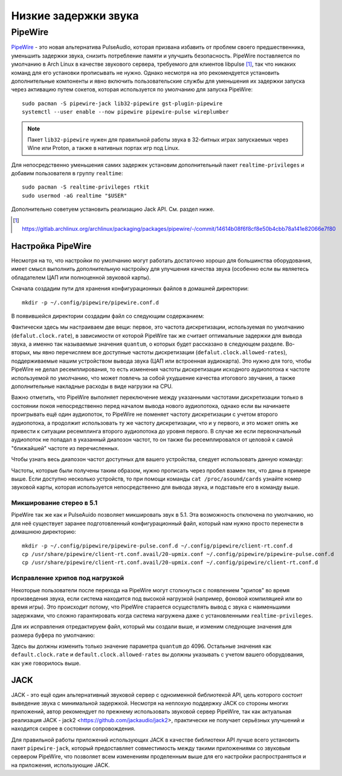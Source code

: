 .. ARU (c) 2018 - 2025, Pavel Priluckiy, Vasiliy Stelmachenok and contributors

   ARU is licensed under a
   Creative Commons Attribution-ShareAlike 4.0 International License.

   You should have received a copy of the license along with this
   work. If not, see <https://creativecommons.org/licenses/by-sa/4.0/>.

.. _sound:

**********************
Низкие задержки звука
**********************

.. index:: installation, lowlatency, audio, pipewire
.. _pipewire:

========
PipeWire
========

`PipeWire <https://wiki.archlinux.org/title/PipeWire_(Русский)>`_ - это новая
альтернатива PulseAudio, которая призвана избавить от проблем своего
предшественника, уменьшить задержки звука, снизить потребление памяти и
улучшить безопасность. PipeWire поставляется по умолчанию в Arch Linux в
качестве звукового сервера, требуемого для клиентов libpulse [#]_, так что
никаких команд для его установки прописывать не нужно. Однако несмотря на это
рекомендуется установить дополнительные компоненты и явно включить
пользовательские службы для уменьшения их задержки запуска через активацию
путем сокетов, которая используется по умолчанию для запуска PipeWire::

  sudo pacman -S pipewire-jack lib32-pipewire gst-plugin-pipewire
  systemctl --user enable --now pipewire pipewire-pulse wireplumber

.. note:: Пакет ``lib32-pipewire`` нужен для правильной работы звука в
   32-битных играх запускаемых через Wine или Proton, а также в нативных портах
   игр под Linux.

Для непосредственно уменьшения самих задержек установим дополнительный
пакет ``realtime-privileges`` и добавим пользователя в группу
``realtime``::

  sudo pacman -S realtime-privileges rtkit
  sudo usermod -aG realtime "$USER"

Дополнительно советуем установить реализацию Jack API. См. раздел
ниже.

.. [#] https://gitlab.archlinux.org/archlinux/packaging/packages/pipewire/-/commit/14614b08f6f8cf8e50b4cbb78a141e82066e7f80

.. index:: pipewire, lowlatency, audio, sound
.. _pipewire_setup:

--------------------
Настройка PipeWire
--------------------

Несмотря на то, что настройки по умолчанию могут работать достаточно
хорошо для большинства оборудования, имеет смысл выполнить
дополнительную настройку для улучшения качества звука (особенно если
вы являетесь обладателем ЦАП или полноценной звуковой карты).

Сначала создадим пути для хранения конфигурационных файлов в домашней
директории::

  mkdir -p ~/.config/pipewire/pipewire.conf.d

В появившейся директории создадим файл со следующим содержанием:

.. code-block:: shell
  :caption: ``nano ~/.config/pipewire/pipewire.conf.d/10-no-resampling.conf``

   context.properties = {
     default.clock.rate = 48000
     default.clock.allowed-rates = [ 44100 48000 96000 192000 ]
   }


Фактически здесь мы настраиваем две вещи: первое, это частота дискретизации,
используемая по умолчанию (``defalut.clock.rate``), в зависимости от которой
PipeWire так же считает оптимальные задержки для вывода звука, а именно так
называемые значения ``quantum``, о которых будет рассказано в следующем
разделе. Во-вторых, мы явно перечисляем все доступные частоты дискретизации
(``defalut.clock.allowed-rates``), поддерживаемые нашим устройством вывода
звука (ЦАП или встроенная аудиокарта). Это нужно для того, чтобы PipeWire не
делал ресемплирования, то есть изменения частоты дискретизации исходного
аудиопотока к частоте используемой по умолчанию, что может повлечь за собой
ухудшение качества итогового звучания, а также дополнительные накладные расходы
в виде нагрузки на CPU.

Важно отметить, что PipeWire выполняет переключение между указанными частотами
дискретизации только в состоянии покоя непосредственно перед началом вывода
нового аудиопотока, однако если вы начинаете проигрывать ещё один аудиопоток,
то PipeWire не поменяет частоту дискретизации с учетом второго аудиопотока, а
продолжит использовать ту же частоту дискретизации, что и у первого, и это
может опять же привести к ситуации ресемплинга второго аудиопотока до уровня
первого. В случае же если первоначальный аудиопоток не попадал в указанный
диапозон частот, то он также бы ресемплировался от целовой к самой "ближайшей"
частоте из перечисленных.

Чтобы узнать весь диапозон частот доступных для вашего устройства, следует
использовать данную команду:

.. tab-set::

   .. tab-item:: Звуковой чип

      ::

         cat /proc/asound/card0/codec\#0 | grep -A 8 "Audio Output" -m 1 | grep rates

   .. tab-item:: ЦАП

      ::

         cat /proc/asound/card0/stream0 | grep Rates | uniq

Частоты, которые были получены таким образом, нужно прописать через пробел
взамен тех, что даны в примере выше. Если доступно несколько устройств, то при
помощи команды ``cat /proc/asound/cards`` узнайте номер звуковой карты, которая
используется непосредственно для вывода звука, и подставьте его в команду выше.

.. index:: pipewire, upmix, 5.1, sound
.. _upmixing-5.1:

^^^^^^^^^^^^^^^^^^^^^^^^^^^
Микширование стерео в 5.1
^^^^^^^^^^^^^^^^^^^^^^^^^^^

PipeWire так же как и PulseAuido позволяет микшировать звук в 5.1.
Эта возможность отключена по умолчанию, но для неё существует заранее
подготовленный конфигурационный файл, который нам нужно просто
перенести в домашнюю директорию::

  mkdir -p ~/.config/pipewire/pipewire-pulse.conf.d ~/.config/pipewire/client-rt.conf.d
  cp /usr/share/pipewire/client-rt.conf.avail/20-upmix.conf ~/.config/pipewire/pipewire-pulse.conf.d
  cp /usr/share/pipewire/client-rt.conf.avail/20-upmix.conf ~/.config/pipewire/client-rt.conf.d

.. index:: pipewire, choppy, high-load, cpu, sound
.. _choppy-audio:

^^^^^^^^^^^^^^^^^^^^^^^^^^^^^^^^^
Исправление хрипов под нагрузкой
^^^^^^^^^^^^^^^^^^^^^^^^^^^^^^^^^

Некоторые пользователи после перехода на PipeWire могут столкнуться с
появлением "хрипов" во время произведения звука, если система находится
под высокой нагрузкой (например, фоновой компиляцией или во время игры).
Это происходит потому, что PipeWire старается осуществлять вывод с
звука с наименьшими задержками, что сложно гарантировать когда
система нагружена даже с установленными ``realtime-privileges``.

Для их исправления отредактируем файл, который мы создали выше, и
изменим следующие значения для размера буфера по умолчанию:

.. code-block:: shell
  :caption: ``nano ~/.config/pipewire/pipewire.conf.d/10-sound.conf``

   context.properties = {
     default.clock.rate = 48000
     default.clock.allowed-rates = [ 44100 48000 88200 96000 ]
     default.clock.min-quantum = 512
     default.clock.quantum = 4096
     default.clock.max-quantum = 8192
   }

Здесь вы должны изменить только значение параметра ``quantum`` до
4096. Остальные значения как ``default.clock.rate`` и
``default.clock.allowed-rates`` вы должны указывать с учетом
вашего оборудования, как уже говорилось выше.

.. jack:

----
JACK
----

JACK - это ещё один альтернативный звуковой сервер с одноименной
библиотекой API, цель которого состоит выведение звука с минимальной
задержкой. Несмотря на неплохую поддержку JACK со стороны многих
приложений, автор рекомендует по прежнему использовать звуковой сервер
PipeWire, так как актуальная реализация JACK - jack2
<https://github.com/jackaudio/jack2>, практически не получает
серьёзных улучшений и находится скорее в состоянии сопровождения.

Для правильной работы приложений использующих JACK в качестве
библиотеки API лучше всего установить пакет ``pipewire-jack``, который
предоставляет совместимость между такими приложениями со звуковым
сервером PipeWire, что позволяет всем изменениям проделенным выше для
его настройки распространяться и на приложения, использующие JACK.

.. vim:set textwidth=70:
